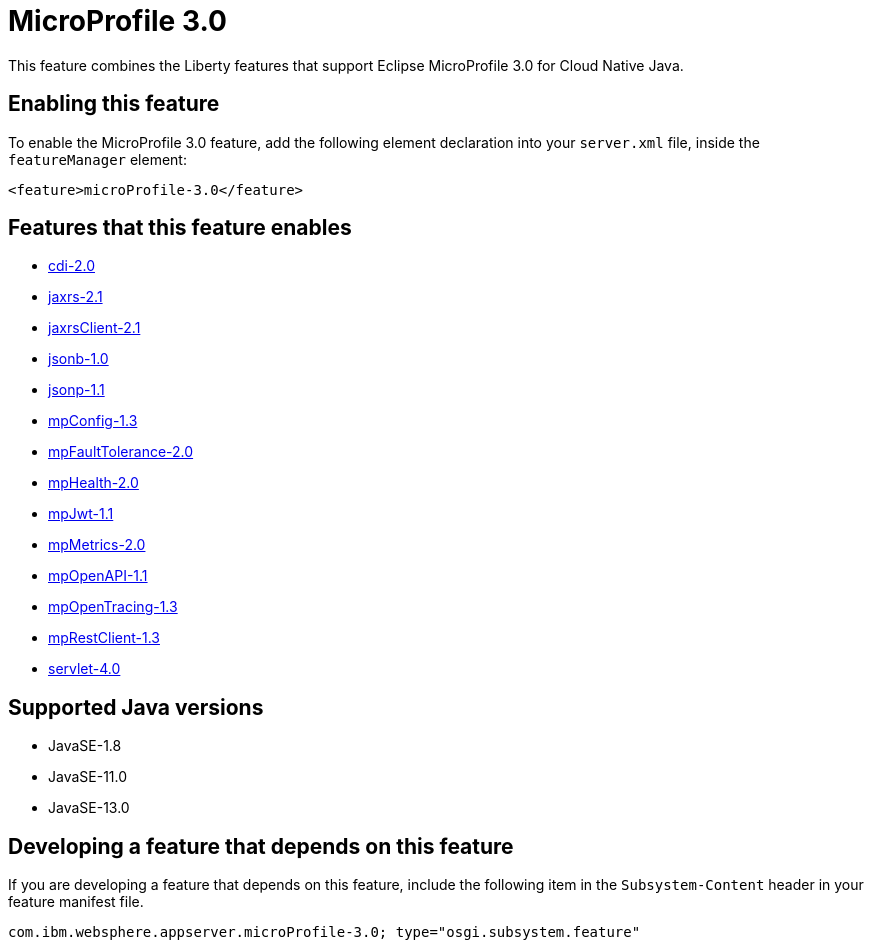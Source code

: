 = MicroProfile 3.0
:linkcss: 
:page-layout: feature
:nofooter: 

// tag::description[]
This feature combines the Liberty features that support Eclipse MicroProfile 3.0 for Cloud Native Java.

// end::description[]
// tag::enable[]
== Enabling this feature
To enable the MicroProfile 3.0 feature, add the following element declaration into your `server.xml` file, inside the `featureManager` element:


----
<feature>microProfile-3.0</feature>
----
// end::enable[]
// tag::apis[]
// end::apis[]
// tag::requirements[]

== Features that this feature enables
* <<../feature/cdi-2.0#,cdi-2.0>>
* <<../feature/jaxrs-2.1#,jaxrs-2.1>>
* <<../feature/jaxrsClient-2.1#,jaxrsClient-2.1>>
* <<../feature/jsonb-1.0#,jsonb-1.0>>
* <<../feature/jsonp-1.1#,jsonp-1.1>>
* <<../feature/mpConfig-1.3#,mpConfig-1.3>>
* <<../feature/mpFaultTolerance-2.0#,mpFaultTolerance-2.0>>
* <<../feature/mpHealth-2.0#,mpHealth-2.0>>
* <<../feature/mpJwt-1.1#,mpJwt-1.1>>
* <<../feature/mpMetrics-2.0#,mpMetrics-2.0>>
* <<../feature/mpOpenAPI-1.1#,mpOpenAPI-1.1>>
* <<../feature/mpOpenTracing-1.3#,mpOpenTracing-1.3>>
* <<../feature/mpRestClient-1.3#,mpRestClient-1.3>>
* <<../feature/servlet-4.0#,servlet-4.0>>
// end::requirements[]
// tag::java-versions[]

== Supported Java versions

* JavaSE-1.8
* JavaSE-11.0
* JavaSE-13.0
// end::java-versions[]
// tag::dependencies[]
// end::dependencies[]
// tag::feature-require[]

== Developing a feature that depends on this feature
If you are developing a feature that depends on this feature, include the following item in the `Subsystem-Content` header in your feature manifest file.


[source,]
----
com.ibm.websphere.appserver.microProfile-3.0; type="osgi.subsystem.feature"
----
// end::feature-require[]
// tag::spi[]
// end::spi[]
